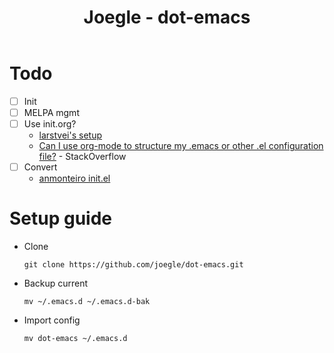 #+TITLE: Joegle - dot-emacs

* Todo 
  + [ ] Init
  + [ ] MELPA mgmt
  + [ ] Use init.org?
    + [[https://github.com/larstvei/dot-emacs][larstvei's setup]]
    + [[http://emacs.stackexchange.com/questions/3143/can-i-use-org-mode-to-structure-my-emacs-or-other-el-configuration-file][Can I use org-mode to structure my .emacs or other .el configuration file?]] - StackOverflow
  + [ ] Convert
    + [[https://github.com/anmonteiro/dotfiles/blob/811f2ab5298da62e21faecbb521d844e42556fe3/.emacs.d/init.el][anmonteiro init.el]]

* Setup guide
  + Clone
    : git clone https://github.com/joegle/dot-emacs.git
  + Backup current
    : mv ~/.emacs.d ~/.emacs.d-bak
  + Import config
    : mv dot-emacs ~/.emacs.d
